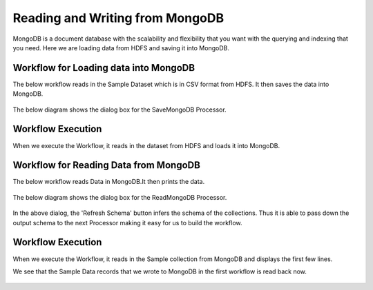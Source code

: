 Reading and Writing from MongoDB
================================

MongoDB is a document database with the scalability and flexibility that you want with the querying and indexing that you need. Here we are loading data from HDFS  and saving it into MongoDB.

Workflow for Loading data into MongoDB
---------------------------------------

The below workflow reads in the Sample Dataset which is in CSV format from HDFS.
It then saves the data into MongoDB.

.. figure:: ../../_assets/tutorials/mongodb/save_mongodb.PNG
   :alt: SaveMongoDB
   :width: 90%

The below diagram shows the dialog box for the SaveMongoDB Processor.

.. figure:: ../../_assets/tutorials/mongodb/savemongodbprocessor.PNG
   :alt: SaveMongoDB
   :width: 90%
   
Workflow Execution
------------------

When we execute the Workflow, it reads in the dataset from HDFS and loads it into MongoDB.

.. figure:: ../../_assets/tutorials/mongodb/workflowexecutionsavemongodb.PNG
   :alt: SaveMongoDB
   :width: 90%

Workflow for Reading Data from MongoDB
---------------------------------------

The below workflow reads Data in MongoDB.It then prints the data.


.. figure:: ../../_assets/tutorials/mongodb/reads_mongodb.PNG
   :alt: ReadMongoDB
   :width: 90%

The below diagram shows the dialog box for the ReadMongoDB Processor.

.. figure:: ../../_assets/tutorials/mongodb/Readmongodbprocessor.PNG
   :alt: ReadMongoDB
   :width: 90%
   
In the above dialog, the 'Refresh Schema' button infers the schema of the collections. Thus it is able to pass down the output schema to the next Processor making it easy for us to build the workflow.   
   
Workflow Execution
------------------

When we execute the Workflow, it reads in the Sample collection from MongoDB and displays the first few lines.

We see that the Sample Data records that we wrote to MongoDB in the first workflow is read back now.

.. figure:: ../../_assets/tutorials/mongodb/workflowexecutionreadmongodb.PNG
   :alt: ReadMongoDB
   :width: 90%

